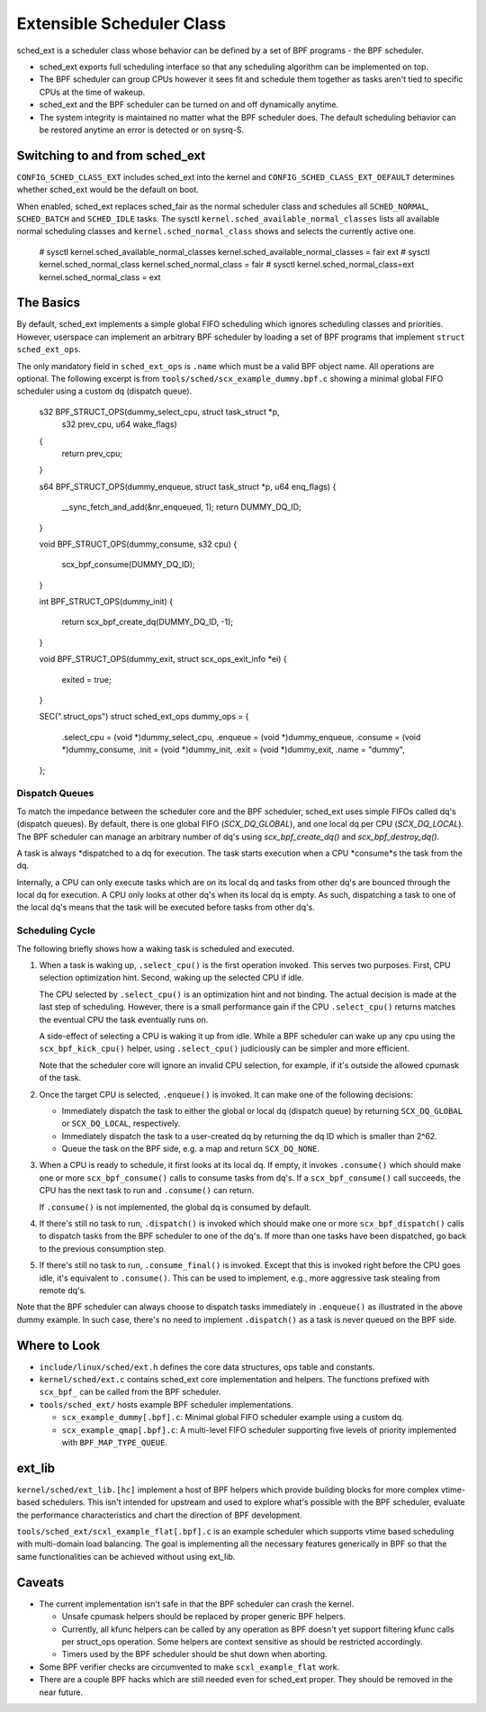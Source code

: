 ==========================
Extensible Scheduler Class
==========================

sched_ext is a scheduler class whose behavior can be defined by a set of BPF
programs - the BPF scheduler.

* sched_ext exports full scheduling interface so that any scheduling
  algorithm can be implemented on top.

* The BPF scheduler can group CPUs however it sees fit and schedule them
  together as tasks aren't tied to specific CPUs at the time of wakeup.

* sched_ext and the BPF scheduler can be turned on and off dynamically
  anytime.

* The system integrity is maintained no matter what the BPF scheduler does.
  The default scheduling behavior can be restored anytime an error is
  detected or on sysrq-S.

Switching to and from sched_ext
===============================

``CONFIG_SCHED_CLASS_EXT`` includes sched_ext into the kernel and
``CONFIG_SCHED_CLASS_EXT_DEFAULT`` determines whether sched_ext would be the
default on boot.

When enabled, sched_ext replaces sched_fair as the normal scheduler class
and schedules all ``SCHED_NORMAL``, ``SCHED_BATCH`` and ``SCHED_IDLE``
tasks. The sysctl ``kernel.sched_available_normal_classes`` lists all
available normal scheduling classes and ``kernel.sched_normal_class`` shows
and selects the currently active one.

        # sysctl kernel.sched_available_normal_classes
        kernel.sched_available_normal_classes = fair ext
        # sysctl kernel.sched_normal_class
        kernel.sched_normal_class = fair
        # sysctl kernel.sched_normal_class=ext
        kernel.sched_normal_class = ext

The Basics
==========

By default, sched_ext implements a simple global FIFO scheduling which
ignores scheduling classes and priorities. However, userspace can implement
an arbitrary BPF scheduler by loading a set of BPF programs that implement
``struct sched_ext_ops``.

The only mandatory field in ``sched_ext_ops`` is ``.name`` which must be a
valid BPF object name. All operations are optional. The following excerpt is
from ``tools/sched/scx_example_dummy.bpf.c`` showing a minimal global FIFO
scheduler using a custom dq (dispatch queue).

        s32 BPF_STRUCT_OPS(dummy_select_cpu, struct task_struct *p,
                           s32 prev_cpu, u64 wake_flags)
        {
                return prev_cpu;
        }

        s64 BPF_STRUCT_OPS(dummy_enqueue, struct task_struct *p, u64 enq_flags)
        {
                __sync_fetch_and_add(&nr_enqueued, 1);
                return DUMMY_DQ_ID;
        }

        void BPF_STRUCT_OPS(dummy_consume, s32 cpu)
        {
                scx_bpf_consume(DUMMY_DQ_ID);
        }

        int BPF_STRUCT_OPS(dummy_init)
        {
                return scx_bpf_create_dq(DUMMY_DQ_ID, -1);
        }

        void BPF_STRUCT_OPS(dummy_exit, struct scx_ops_exit_info *ei)
        {
                exited = true;
        }

        SEC(".struct_ops")
        struct sched_ext_ops dummy_ops = {
                .select_cpu             = (void *)dummy_select_cpu,
                .enqueue                = (void *)dummy_enqueue,
                .consume                = (void *)dummy_consume,
                .init                   = (void *)dummy_init,
                .exit                   = (void *)dummy_exit,
                .name                   = "dummy",
        };

Dispatch Queues
---------------

To match the impedance between the scheduler core and the BPF scheduler,
sched_ext uses simple FIFOs called dq's (dispatch queues). By default, there
is one global FIFO (`SCX_DQ_GLOBAL`), and one local dq per CPU
(`SCX_DQ_LOCAL`). The BPF scheduler can manage an arbitrary number of dq's
using `scx_bpf_create_dq()` and `scx_bpf_destroy_dq()`.

A task is always *dispatched to a dq for execution. The task starts
execution when a CPU *consume*s the task from the dq.

Internally, a CPU can only execute tasks which are on its local dq and tasks
from other dq's are bounced through the local dq for execution. A CPU only
looks at other dq's when its local dq is empty. As such, dispatching a task
to one of the local dq's means that the task will be executed before tasks
from other dq's.

Scheduling Cycle
----------------

The following briefly shows how a waking task is scheduled and executed.

1. When a task is waking up, ``.select_cpu()`` is the first operation
   invoked. This serves two purposes. First, CPU selection optimization
   hint. Second, waking up the selected CPU if idle.

   The CPU selected by ``.select_cpu()`` is an optimization hint and not
   binding. The actual decision is made at the last step of scheduling.
   However, there is a small performance gain if the CPU ``.select_cpu()``
   returns matches the eventual CPU the task eventually runs on.

   A side-effect of selecting a CPU is waking it up from idle. While a BPF
   scheduler can wake up any cpu using the ``scx_bpf_kick_cpu()`` helper,
   using ``.select_cpu()`` judiciously can be simpler and more efficient.

   Note that the scheduler core will ignore an invalid CPU selection, for
   example, if it's outside the allowed cpumask of the task.

2. Once the target CPU is selected, ``.enqueue()`` is invoked. It can make
   one of the following decisions:

   * Immediately dispatch the task to either the global or local dq
     (dispatch queue) by returning ``SCX_DQ_GLOBAL`` or ``SCX_DQ_LOCAL``,
     respectively.

   * Immediately dispatch the task to a user-created dq by returning the
     dq ID which is smaller than 2^62.

   * Queue the task on the BPF side, e.g. a map and return ``SCX_DQ_NONE``.

3. When a CPU is ready to schedule, it first looks at its local dq. If
   empty, it invokes ``.consume()`` which should make one or more
   ``scx_bpf_consume()`` calls to consume tasks from dq's. If a
   ``scx_bpf_consume()`` call succeeds, the CPU has the next task to run and
   ``.consume()`` can return.

   If ``.consume()`` is not implemented, the global dq is consumed by
   default.

4. If there's still no task to run, ``.dispatch()`` is invoked which should
   make one or more ``scx_bpf_dispatch()`` calls to dispatch tasks from the
   BPF scheduler to one of the dq's. If more than one tasks have been
   dispatched, go back to the previous consumption step.

5. If there's still no task to run, ``.consume_final()`` is invoked. Except
   that this is invoked right before the CPU goes idle, it's equivalent to
   ``.consume()``. This can be used to implement, e.g., more aggressive task
   stealing from remote dq's.

Note that the BPF scheduler can always choose to dispatch tasks immediately
in ``.enqueue()`` as illustrated in the above dummy example. In such case,
there's no need to implement ``.dispatch()`` as a task is never queued on
the BPF side.

Where to Look
=============

* ``include/linux/sched/ext.h`` defines the core data structures, ops table
  and constants.

* ``kernel/sched/ext.c`` contains sched_ext core implementation and helpers.
  The functions prefixed with ``scx_bpf_`` can be called from the BPF
  scheduler.

* ``tools/sched_ext/`` hosts example BPF scheduler implementations.

  * ``scx_example_dummy[.bpf].c``: Minimal global FIFO scheduler example
    using a custom dq.

  * ``scx_example_qmap[.bpf].c``: A multi-level FIFO scheduler supporting
    five levels of priority implemented with ``BPF_MAP_TYPE_QUEUE``.

ext_lib
=======

``kernel/sched/ext_lib.[hc]`` implement a host of BPF helpers which provide
building blocks for more complex vtime-based schedulers. This isn't intended
for upstream and used to explore what's possible with the BPF scheduler,
evaluate the performance characteristics and chart the direction of BPF
development.

``tools/sched_ext/scxl_example_flat[.bpf].c`` is an example scheduler which
supports vtime based scheduling with multi-domain load balancing. The goal
is implementing all the necessary features generically in BPF so that the
same functionalities can be achieved without using ext_lib.

Caveats
=======

* The current implementation isn't safe in that the BPF scheduler can crash
  the kernel.

  * Unsafe cpumask helpers should be replaced by proper generic BPF helpers.

  * Currently, all kfunc helpers can be called by any operation as BPF
    doesn't yet support filtering kfunc calls per struct_ops operation. Some
    helpers are context sensitive as should be restricted accordingly.

  * Timers used by the BPF scheduler should be shut down when aborting.

* Some BPF verifier checks are circumvented to make ``scxl_example_flat``
  work.

* There are a couple BPF hacks which are still needed even for sched_ext
  proper. They should be removed in the near future.
